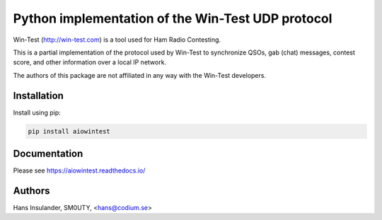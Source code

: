 ==================================================
Python implementation of the Win-Test UDP protocol
==================================================

Win-Test (http://win-test.com) is a tool used for Ham Radio Contesting.

This is a partial implementation of the protocol used by Win-Test to
synchronize QSOs, gab (chat) messages, contest score, and other information
over a local IP network.

The authors of this package are not affiliated in any way with the Win-Test
developers.

Installation
============

Install using pip:

.. code-block:: bash

    pip install aiowintest

Documentation
=============

Please see https://aiowintest.readthedocs.io/

Authors
=======

Hans Insulander, SM0UTY, <hans@codium.se>
